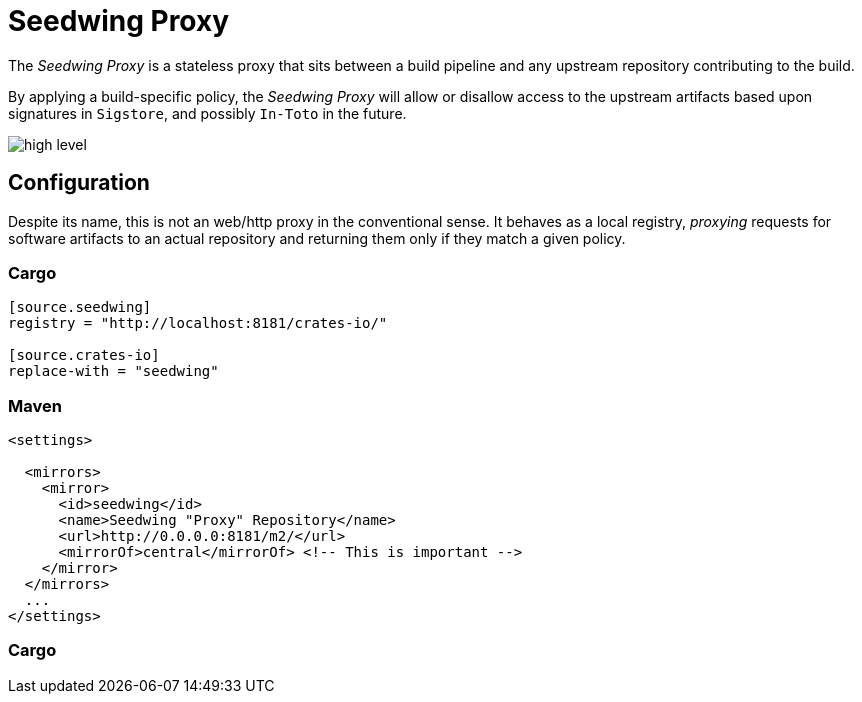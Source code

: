 = Seedwing Proxy

The _Seedwing Proxy_ is a stateless proxy that sits between a build pipeline and any upstream repository contributing to the build.

By applying a build-specific policy, the _Seedwing Proxy_ will allow or disallow access to the upstream artifacts based upon signatures in `Sigstore`, and possibly `In-Toto` in the future.

image::docs/high-level.svg[]

== Configuration

Despite its name, this is not an web/http proxy in the conventional
sense. It behaves as a local registry, _proxying_ requests for
software artifacts to an actual repository and returning them only if
they match a given policy.

=== Cargo

```
[source.seedwing]
registry = "http://localhost:8181/crates-io/"

[source.crates-io]
replace-with = "seedwing"

```

===  Maven

```
<settings>

  <mirrors>
    <mirror>
      <id>seedwing</id>
      <name>Seedwing "Proxy" Repository</name>
      <url>http://0.0.0.0:8181/m2/</url>
      <mirrorOf>central</mirrorOf> <!-- This is important -->
    </mirror>
  </mirrors>
  ...
</settings>

```

=== Cargo

